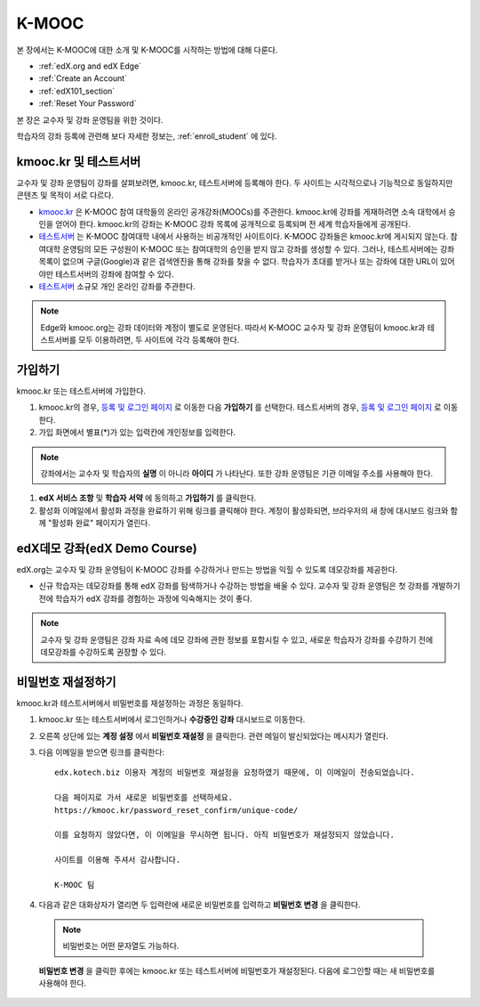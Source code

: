 .. _Getting Started with edX:

#############################
K-MOOC
#############################

본 장에서는 K-MOOC에 대한 소개 및 K-MOOC를 시작하는 방법에 대해 다룬다.

* :ref:`edX.org and edX Edge`
* :ref:`Create an Account`
* :ref:`edX101_section`
* :ref:`Reset Your Password`

본 장은 교수자 및 강좌 운영팀을 위한 것이다. 

학습자의 강좌 등록에 관련해 보다 자세한 정보는, :ref:`enroll_student` 에 있다.

.. _edX.org and edX Edge:

*************************
kmooc.kr 및 테스트서버
*************************

교수자 및 강좌 운영팀이 강좌를 살펴보려면, kmooc.kr, 테스트서버에 등록해야 한다. 두 사이트는 시각적으로나 기능적으로 동일하지만 콘텐츠 및 목적이 서로 다르다.

* kmooc.kr_ 은 K-MOOC 참여 대학들의 온라인 공개강좌(MOOCs)를 주관한다. kmooc.kr에 강좌를 게재하려면 소속 대학에서 승인을 얻어야 한다. kmooc.kr의 강좌는 K-MOOC 강좌 목록에 공개적으로 등록되며 전 세계 학습자들에게 공개된다.

* 테스트서버_ 는 K-MOOC 참여대학 내에서 사용하는 비공개적인 사이트이다. K-MOOC 강좌들은 kmooc.kr에 게시되지 않는다. 참여대학 운영팀의 모든 구성원이 K-MOOC 또는 참여대학의 승인을 받지 않고 강좌를 생성할 수 있다. 그러나, 테스트서버에는 강좌 목록이 없으며 구글(Google)과 같은 검색엔진을 통해 강좌를 찾을 수 없다. 학습자가 초대를 받거나 또는 강좌에 대한 URL이 있어야만 테스트서버의 강좌에 참여할 수 있다. 

* 테스트서버_ 소규모 개인 온라인 강좌를 주관한다.

.. note:: Edge와 kmooc.org는 강좌 데이터와 계정이 별도로 운영된다. 따라서 K-MOOC 교수자 및 강좌 운영팀이 kmooc.kr과 테스트서버를 모두 이용하려면, 두 사이트에 각각 등록해야 한다.


.. _테스트서버: http://dev.kmooc.kr
.. _kmooc.kr: http://kmooc.kr


.. _Create an Account:

*************************
가입하기
*************************

kmooc.kr 또는 테스트서버에 가입한다.  

#. kmooc.kr의 경우, `등록 및 로그인 페이지 <https://kmooc.kr/login>`_ 로 이동한 다음 **가입하기** 를 선택한다. 테스트서버의 경우, `등록 및 로그인 페이지 <http://dev.kmooc.kr/login>`_ 로 이동한다.

#. 가입 화면에서 별표(*)가 있는 입력칸에 개인정보를 입력한다.

.. note:: 강좌에서는 교수자 및 학습자의 **실명** 이 아니라 **아이디** 가 나타난다. 또한 강좌 운영팀은 기관 이메일 주소를 사용해야 한다.

#. **edX 서비스 조항** 및 **학습자 서약** 에 동의하고 **가입하기** 를 클릭한다.

#. 활성화 이메일에서 활성화 과정을 완료하기 위해 링크를 클릭해야 한다. 계정이 활성화되면, 브라우저의 새 창에 대시보드 링크와 함께 "활성화 완료" 페이지가 열린다.

.. _edX101_section:

******************************
edX데모 강좌(edX Demo Course)
******************************

edX.org는 교수자 및 강좌 운영팀이 K-MOOC 강좌를 수강하거나 만드는 방법을 익힐 수 있도록 데모강좌를 제공한다.

* 신규 학습자는 데모강좌를 통해 edX 강좌를 탐색하거나 수강하는 방법을 배울 수 있다. 교수자 및 강좌 운영팀은 첫 강좌를 개발하기 전에 학습자가 edX 강좌를 경험하는 과정에 익숙해지는 것이 좋다.  

.. note:: 교수자 및 강좌 운영팀은 강좌 자료 속에 데모 강좌에 관한 정보를 포함시킬 수 있고, 새로운 학습자가 강좌를 수강하기 전에 데모강좌를 수강하도록 권장할 수 있다.

.. _edX Demo course: https://www.edx.org/course/edx/edx-edxdemo101-edx-demo-1038


.. _Reset Your Password:

*******************
비밀번호 재설정하기
*******************

kmooc.kr과 테스트서버에서 비밀번호를 재설정하는 과정은 동일하다.

#. kmooc.kr 또는 테스트서버에서 로그인하거나 **수강중인 강좌** 대시보드로 이동한다.

#. 오른쪽 상단에 있는 **계정 설정** 에서 **비밀번호 재설정** 을 클릭한다. 관련 메일이 발신되었다는 메시지가 열린다.

   .. image:: ../../../shared/building_and_running_chapters/Images/password-email-dialog.png 

#. 다음 이메일을 받으면 링크를 클릭한다::

     edx.kotech.biz 이용자 계정의 비밀번호 재설정을 요청하였기 때문에, 이 이메일이 전송되었습니다. 
     
     다음 페이지로 가서 새로운 비밀번호를 선택하세요. 
     https://kmooc.kr/password_reset_confirm/unique-code/
     
     이를 요청하지 않았다면, 이 이메일을 무시하면 됩니다. 아직 비밀번호가 재설정되지 않았습니다. 
     
     사이트를 이용해 주셔서 감사합니다. 
     
     K-MOOC 팀 

#. 다음과 같은 대화상자가 열리면 두 입력란에 새로운 비밀번호를 입력하고 **비밀번호 변경** 을 클릭한다.

  .. image:: ../../../shared/building_and_running_chapters/Images/reset_password.png
   :alt: Image of the Reset Password dialog box

  .. note:: 비밀번호는 어떤 문자열도 가능하다. 
  
  **비밀번호 변경** 을 클릭한 후에는 kmooc.kr 또는 테스트서버에 비밀번호가 재설정된다. 다음에 로그인할 때는 새 비밀번호를 사용해야 한다.

